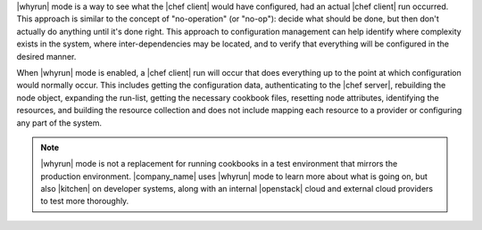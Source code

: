 .. The contents of this file may be included in multiple topics (using the includes directive).
.. The contents of this file should be modified in a way that preserves its ability to appear in multiple topics.


|whyrun| mode is a way to see what the |chef client| would have configured, had an actual |chef client| run occurred. This approach is similar to the concept of "no-operation" (or "no-op"): decide what should be done, but then don't actually do anything until it's done right. This approach to configuration management can help identify where complexity exists in the system, where inter-dependencies may be located, and to verify that everything will be configured in the desired manner.

When |whyrun| mode is enabled, a |chef client| run will occur that does everything up to the point at which configuration would normally occur. This includes getting the configuration data, authenticating to the |chef server|, rebuilding the node object, expanding the run-list, getting the necessary cookbook files, resetting node attributes, identifying the resources, and building the resource collection and does not include mapping each resource to a provider or configuring any part of the system.

.. note:: |whyrun| mode is not a replacement for running cookbooks in a test environment that mirrors the production environment. |company_name| uses |whyrun| mode to learn more about what is going on, but also |kitchen| on developer systems, along with an internal |openstack| cloud and external cloud providers to test more thoroughly.
